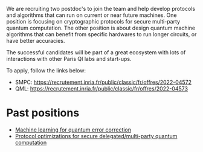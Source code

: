 #+BEGIN_COMMENT
.. title: Open positions
.. slug: hiring
.. date: 2021-09-25 11:24:58 UTC+02:00
.. tags: 
.. category: 
.. link: 
.. description: 
.. type: text

#+END_COMMENT

We are recruiting two postdoc's to join the team and help develop
protocols and algorithms that can run on current or near future
machines. One position is focusing on cryptographic protocols for
secure multi-party quantum computation. The other position is about
design quantum machine algorithms that can benefit from specific
hardwares to run longer circuits, or have better accuracies.

The successful candidates will be part of a great ecosystem with lots
of interactions with other Paris QI labs and start-ups.

To apply, follow the links below:
- SMPC: https://recrutement.inria.fr/public/classic/fr/offres/2022-04572
- QML: https://recrutement.inria.fr/public/classic/fr/offres/2022-04573


* Past positions

- [[https://h-oll.github.io/internships.2022.ML-QEC][Machine learning for quantum error correction]] 
- [[https://h-oll.github.io/internships.2022.optim-VBQC][Protocol optimizations for secure delegated/multi-party quantum computation]] 
